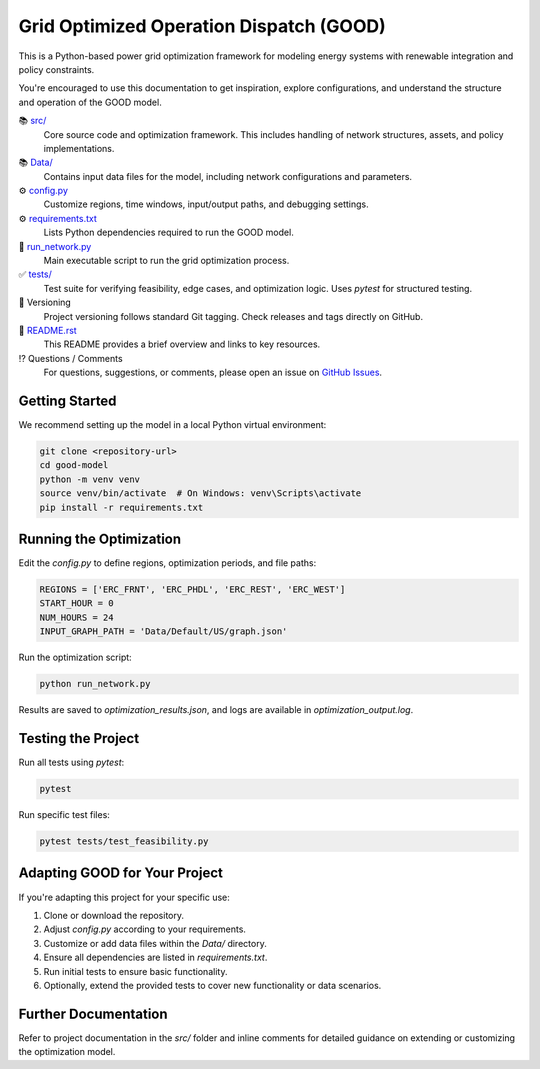 Grid Optimized Operation Dispatch (GOOD)
=========================================

.. image:: https://img.shields.io/badge/status-development-orange
    :alt: Project Status

This is a Python-based power grid optimization framework for modeling energy systems with renewable integration and policy constraints.

You're encouraged to use this documentation to get inspiration, explore configurations, and understand the structure and operation of the GOOD model.

📚 `src/ <https://github.com/your-repo/good-model/tree/main/src/>`_
    Core source code and optimization framework. This includes handling of network structures, assets, and policy implementations.

📚 `Data/ <https://github.com/your-repo/good-model/tree/main/Data/>`_
    Contains input data files for the model, including network configurations and parameters.

⚙️ `config.py <https://github.com/your-repo/good-model/blob/main/config.py>`_
    Customize regions, time windows, input/output paths, and debugging settings.

⚙️ `requirements.txt <https://github.com/your-repo/good-model/blob/main/requirements.txt>`_
    Lists Python dependencies required to run the GOOD model.

🔧 `run_network.py <https://github.com/your-repo/good-model/blob/main/run_network.py>`_
    Main executable script to run the grid optimization process.

✅ `tests/ <https://github.com/your-repo/good-model/tree/main/tests/>`_
    Test suite for verifying feasibility, edge cases, and optimization logic. Uses `pytest` for structured testing.

🔢 Versioning
    Project versioning follows standard Git tagging. Check releases and tags directly on GitHub.

📜 `README.rst <https://github.com/your-repo/good-model/blob/main/README.rst>`_
    This README provides a brief overview and links to key resources.

⁉️ Questions / Comments
    For questions, suggestions, or comments, please open an issue on `GitHub Issues <https://github.com/your-repo/good-model/issues>`_.


Getting Started
---------------

We recommend setting up the model in a local Python virtual environment:

.. code-block:: console

    git clone <repository-url>
    cd good-model
    python -m venv venv
    source venv/bin/activate  # On Windows: venv\Scripts\activate
    pip install -r requirements.txt


Running the Optimization
------------------------

Edit the `config.py` to define regions, optimization periods, and file paths:

.. code-block:: python

    REGIONS = ['ERC_FRNT', 'ERC_PHDL', 'ERC_REST', 'ERC_WEST']
    START_HOUR = 0
    NUM_HOURS = 24
    INPUT_GRAPH_PATH = 'Data/Default/US/graph.json'

Run the optimization script:

.. code-block:: console

    python run_network.py

Results are saved to `optimization_results.json`, and logs are available in `optimization_output.log`.


Testing the Project
-------------------

Run all tests using `pytest`:

.. code-block:: console

    pytest

Run specific test files:

.. code-block:: console

    pytest tests/test_feasibility.py


Adapting GOOD for Your Project
------------------------------

If you're adapting this project for your specific use:

#. Clone or download the repository.
#. Adjust `config.py` according to your requirements.
#. Customize or add data files within the `Data/` directory.
#. Ensure all dependencies are listed in `requirements.txt`.
#. Run initial tests to ensure basic functionality.
#. Optionally, extend the provided tests to cover new functionality or data scenarios.


Further Documentation
---------------------

Refer to project documentation in the `src/` folder and inline comments for detailed guidance on extending or customizing the optimization model.
